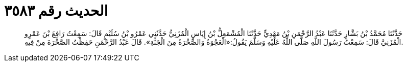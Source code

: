 
= الحديث رقم ٣٥٨٣

[quote.hadith]
حَدَّثَنَا مُحَمَّدُ بْنُ بَشَّارٍ حَدَّثَنَا عَبْدُ الرَّحْمَنِ بْنُ مَهْدِيٍّ حَدَّثَنَا الْمُشْمَعِلُّ بْنُ إِيَاسٍ الْمُزَنِيُّ حَدَّثَنِي عَمْرُو بْنُ سُلَيْمٍ قَالَ: سَمِعْتُ رَافِعَ بْنَ عَمْرٍو الْمُزَنِيَّ قَالَ: سَمِعْتُ رَسُولَ اللَّهِ صَلَّى اللَّهُ عَلَيْهِ وَسَلَّمَ يَقُولُ:«الْعَجْوَةُ وَالصَّخْرَةُ مِنَ الْجَنَّةِ». قَالَ عَبْدُ الرَّحْمَنِ حَفِظْتُ الصَّخْرَةَ مِنْ فِيهِ.